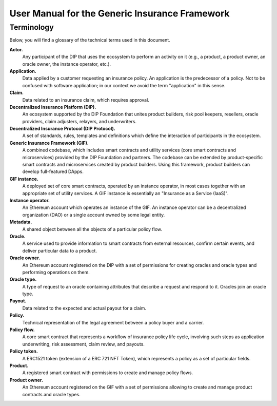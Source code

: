 .. _rst_table_of_contents:

###############################################
User Manual for the Generic Insurance Framework
###############################################

Terminology
###########

Below, you will find a glossary of the technical terms used in this document.

**Actor.** 
    Any participant of the DIP that uses the ecosystem to perform an activity on it (e.g., a product, a product owner, an oracle owner, the instance operator, etc.).

**Application.**
    Data applied by a customer requesting an insurance policy. An application is the predecessor of a policy. Not to be confused with software application; in our context we avoid the term "application" in this sense.

**Claim.**
    Data related to an insurance claim, which requires approval.

**Decentralized Insurance Platform (DIP).**
    An ecosystem supported by the DIP Foundation that unites product builders, risk pool keepers, resellers, oracle providers, claim adjusters, relayers, and underwriters.

**Decentralized Insurance Protocol (DIP Protocol).**
    A set of standards, rules, templates and definitions which define the interaction of participants in the ecosystem.

**Generic Insurance Framework (GIF).**
    A combined codebase, which includes smart contracts and utility services (core smart contracts and microservices) provided by the DIP Foundation and partners. The codebase can be extended by product-specific smart contracts and microservices created by product builders. Using this framework, product builders can develop full-featured DApps.

**GIF instance.** 
    A deployed set of core smart contracts, operated by an instance operator, in most cases together with an appropriate set of utility services. A GIF instance is essentially an "Insurance as a Service (IaaS)".

**Instance operator.** 
    An Ethereum account which operates an instance of the GIF. An instance operator can be a decentralized organization (DAO) or a single account owned by some legal entity.

**Metadata.**
    A shared object between all the objects of a particular policy flow.

**Oracle.**
    A service used to provide information to smart contracts from external resources, confirm certain events, and deliver particular data to a product.

**Oracle owner.**
    An Ethereum account registered on the DIP with a set of permissions for creating oracles and oracle types and performing operations on them.

**Oracle type.**
    A type of request to an oracle containing attributes that describe a request and respond to it. Oracles join an oracle type.

**Payout.**
    Data related to the expected and actual payout for a claim.

**Policy.**
    Technical representation of the legal agreement between a policy buyer and a carrier.

**Policy flow.**
    A core smart contract that represents a workflow of insurance policy life cycle, involving such steps as application underwriting, risk assessment, claim review, and payouts.

**Policy token.**
    A ERC1521 token (extension of a ERC 721 NFT Token), which represents a policy as a set of particular fields.

**Product.**
    A registered smart contract with permissions to create and manage policy flows.

**Product owner.**
    An Ethereum account registered on the GIF with a set of permissions allowing to create and manage product contracts and oracle types.
